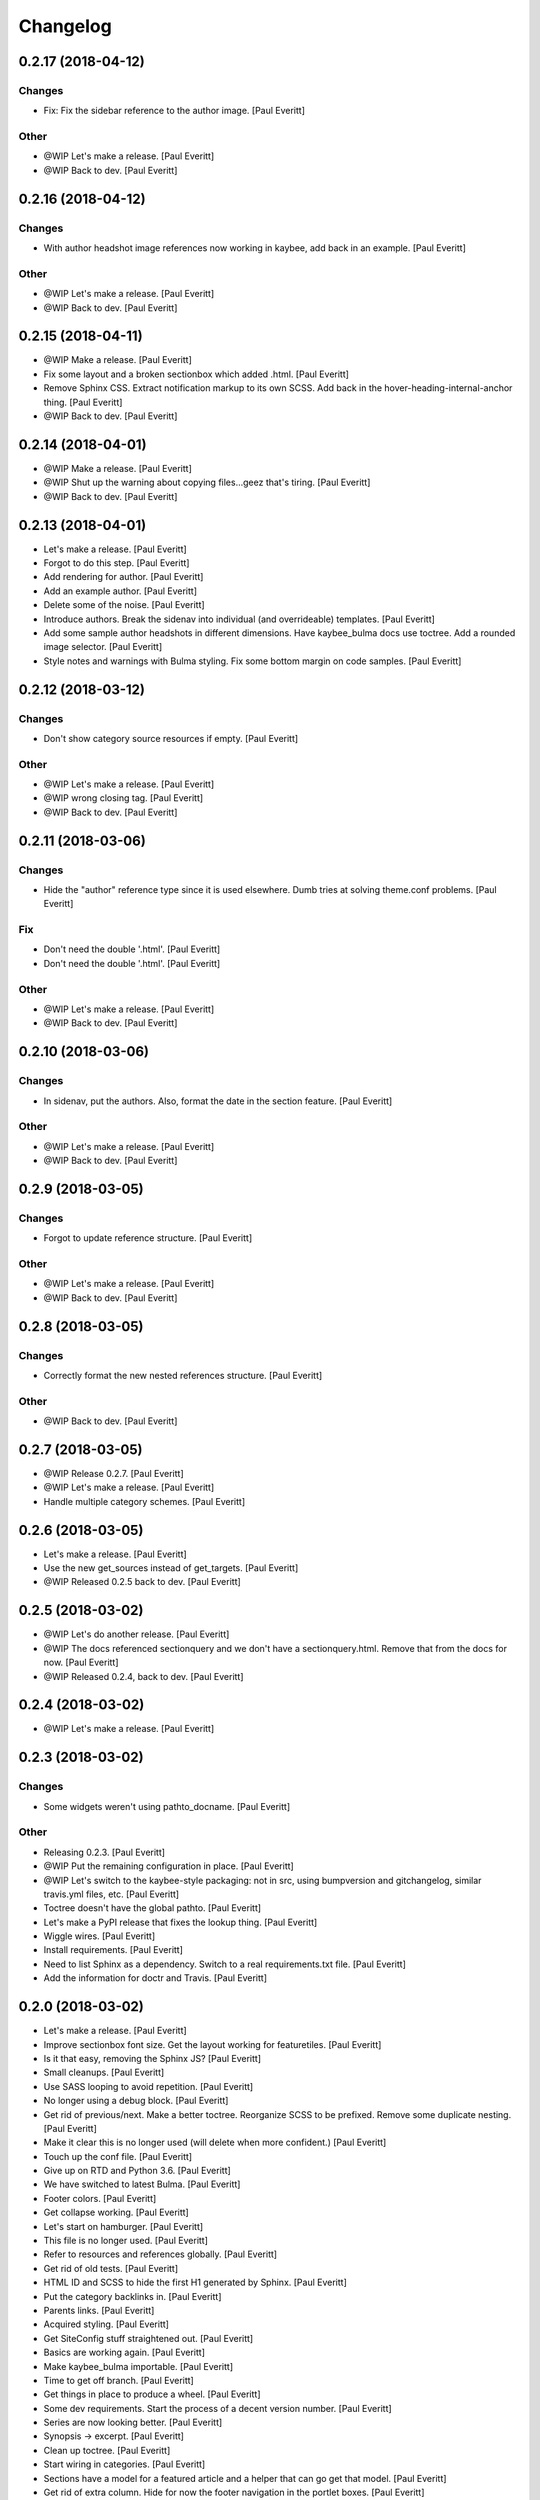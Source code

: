 Changelog
=========


0.2.17 (2018-04-12)
-------------------

Changes
~~~~~~~
- Fix: Fix the sidebar reference to the author image. [Paul Everitt]

Other
~~~~~
- @WIP Let's make a release. [Paul Everitt]
- @WIP Back to dev. [Paul Everitt]


0.2.16 (2018-04-12)
-------------------

Changes
~~~~~~~
- With author headshot image references now working in kaybee, add back
  in an example. [Paul Everitt]

Other
~~~~~
- @WIP Let's make a release. [Paul Everitt]
- @WIP Back to dev. [Paul Everitt]


0.2.15 (2018-04-11)
-------------------
- @WIP Make a release. [Paul Everitt]
- Fix some layout and a broken sectionbox which added .html. [Paul
  Everitt]
- Remove Sphinx CSS. Extract notification markup to its own SCSS. Add
  back in the hover-heading-internal-anchor thing. [Paul Everitt]
- @WIP Back to dev. [Paul Everitt]


0.2.14 (2018-04-01)
-------------------
- @WIP Make a release. [Paul Everitt]
- @WIP Shut up the warning about copying files...geez that's tiring.
  [Paul Everitt]
- @WIP Back to dev. [Paul Everitt]


0.2.13 (2018-04-01)
-------------------
- Let's make a release. [Paul Everitt]
- Forgot to do this step. [Paul Everitt]
- Add rendering for author. [Paul Everitt]
- Add an example author. [Paul Everitt]
- Delete some of the noise. [Paul Everitt]
- Introduce authors. Break the sidenav into individual (and
  overrideable) templates. [Paul Everitt]
- Add some sample author headshots in different dimensions. Have
  kaybee_bulma docs use toctree. Add a rounded image selector. [Paul
  Everitt]
- Style notes and warnings with Bulma styling. Fix some bottom margin on
  code samples. [Paul Everitt]


0.2.12 (2018-03-12)
-------------------

Changes
~~~~~~~
- Don't show category source resources if empty. [Paul Everitt]

Other
~~~~~
- @WIP Let's make a release. [Paul Everitt]
- @WIP wrong closing tag. [Paul Everitt]
- @WIP Back to dev. [Paul Everitt]


0.2.11 (2018-03-06)
-------------------

Changes
~~~~~~~
- Hide the "author" reference type since it is used elsewhere. Dumb
  tries at solving theme.conf problems. [Paul Everitt]

Fix
~~~
- Don't need the double '.html'. [Paul Everitt]
- Don't need the double '.html'. [Paul Everitt]

Other
~~~~~
- @WIP Let's make a release. [Paul Everitt]
- @WIP Back to dev. [Paul Everitt]


0.2.10 (2018-03-06)
-------------------

Changes
~~~~~~~
- In sidenav, put the authors. Also, format the date in the section
  feature. [Paul Everitt]

Other
~~~~~
- @WIP Let's make a release. [Paul Everitt]
- @WIP Back to dev. [Paul Everitt]


0.2.9 (2018-03-05)
------------------

Changes
~~~~~~~
- Forgot to update reference structure. [Paul Everitt]

Other
~~~~~
- @WIP Let's make a release. [Paul Everitt]
- @WIP Back to dev. [Paul Everitt]


0.2.8 (2018-03-05)
------------------

Changes
~~~~~~~
- Correctly format the new nested references structure. [Paul Everitt]

Other
~~~~~
- @WIP Back to dev. [Paul Everitt]


0.2.7 (2018-03-05)
------------------
- @WIP Release 0.2.7. [Paul Everitt]
- @WIP Let's make a release. [Paul Everitt]
- Handle multiple category schemes. [Paul Everitt]


0.2.6 (2018-03-05)
------------------
- Let's make a release. [Paul Everitt]
- Use the new get_sources instead of get_targets. [Paul Everitt]
- @WIP Released 0.2.5 back to dev. [Paul Everitt]


0.2.5 (2018-03-02)
------------------
- @WIP Let's do another release. [Paul Everitt]
- @WIP The docs referenced sectionquery and we don't have a
  sectionquery.html. Remove that from the docs for now. [Paul Everitt]
- @WIP Released 0.2.4, back to dev. [Paul Everitt]


0.2.4 (2018-03-02)
------------------
- @WIP Let's make a release. [Paul Everitt]


0.2.3 (2018-03-02)
------------------

Changes
~~~~~~~
- Some widgets weren't using pathto_docname. [Paul Everitt]

Other
~~~~~
- Releasing 0.2.3. [Paul Everitt]
- @WIP Put the remaining configuration in place. [Paul Everitt]
- @WIP Let's switch to the kaybee-style packaging: not in src, using
  bumpversion and gitchangelog, similar travis.yml files, etc. [Paul
  Everitt]
- Toctree doesn't have the global pathto. [Paul Everitt]
- Let's make a PyPI release that fixes the lookup thing. [Paul Everitt]
- Wiggle wires. [Paul Everitt]
- Install requirements. [Paul Everitt]
- Need to list Sphinx as a dependency. Switch to a real requirements.txt
  file. [Paul Everitt]
- Add the information for doctr and Travis. [Paul Everitt]


0.2.0 (2018-03-02)
------------------
- Let's make a release. [Paul Everitt]
- Improve sectionbox font size. Get the layout working for featuretiles.
  [Paul Everitt]
- Is it that easy, removing the Sphinx JS? [Paul Everitt]
- Small cleanups. [Paul Everitt]
- Use SASS looping to avoid repetition. [Paul Everitt]
- No longer using a debug block. [Paul Everitt]
- Get rid of previous/next. Make a better toctree. Reorganize SCSS to be
  prefixed. Remove some duplicate nesting. [Paul Everitt]
- Make it clear this is no longer used (will delete when more
  confident.) [Paul Everitt]
- Touch up the conf file. [Paul Everitt]
- Give up on RTD and Python 3.6. [Paul Everitt]
- We have switched to latest Bulma. [Paul Everitt]
- Footer colors. [Paul Everitt]
- Get collapse working. [Paul Everitt]
- Let's start on hamburger. [Paul Everitt]
- This file is no longer used. [Paul Everitt]
- Refer to resources and references globally. [Paul Everitt]
- Get rid of old tests. [Paul Everitt]
- HTML ID and SCSS to hide the first H1 generated by Sphinx. [Paul
  Everitt]
- Put the category backlinks in. [Paul Everitt]
- Parents links. [Paul Everitt]
- Acquired styling. [Paul Everitt]
- Get SiteConfig stuff straightened out. [Paul Everitt]
- Basics are working again. [Paul Everitt]
- Make kaybee_bulma importable. [Paul Everitt]
- Time to get off branch. [Paul Everitt]
- Get things in place to produce a wheel. [Paul Everitt]
- Some dev requirements. Start the process of a decent version number.
  [Paul Everitt]
- Series are now looking better. [Paul Everitt]
- Synopsis -> excerpt. [Paul Everitt]
- Clean up toctree. [Paul Everitt]
- Start wiring in categories. [Paul Everitt]
- Sections have a model for a featured article and a helper that can go
  get that model. [Paul Everitt]
- Get rid of extra column. Hide for now the footer navigation in the
  portlet boxes. [Paul Everitt]
- Add in some credits.. [Paul Everitt]
- Not the best solution for this, but until pathto gets figured out,
  best we can do. [Paul Everitt]
- Integration test ensuring that prevnext.html works as advertised.
  [Paul Everitt]
- Get the prev/next links working. [Paul Everitt]
- Actuall get the category integration test running this time. [Paul
  Everitt]
- Move up some tests that were needlessly in own directory. Fix
  "published" test to match that it is now in an <li>. [Paul Everitt]
- PreviousNext widget with unit test. [Paul Everitt]
- Get scss working again using kaybee_bulma as target filenames. [Paul
  Everitt]
- Align the published date correctly. [Paul Everitt]
- Use the new overrides scheme. [Paul Everitt]
- Make sure the social media config knobs are present. [Paul Everitt]
- Fix other tests with the wrong siteconfig import. [Paul Everitt]
- Add a test for favicon support. [Paul Everitt]
- Fix the path for the watchers. Add a favicon path to the conf.py. Put
  <link> in <head>. [Paul Everitt]
- Make a local SiteConfig with a favicon setting. [Paul Everitt]
- Fix the integration test to match kaybee's new "all" overrides. [Paul
  Everitt]
- Need to do setup.py install into venv. [Paul Everitt]
- Wonder if RTD can handle this under 3.5. [Paul Everitt]
- See if we can configure RTD. [Paul Everitt]
- Now that kaybee is published, point to it. [Paul Everitt]
- Reflect categories change. [Paul Everitt]
- Catch up to kaybee resource/widget base refactoring. [Paul Everitt]
- No longer need any toctree-specific setup. [Paul Everitt]
- Simplify registration. [Paul Everitt]
- Add in the static stuff. [Paul Everitt]
- Refactor to match kaybee core flattening. [Paul Everitt]
- Hot dog, tests pass. [Paul Everitt]
- Unit tests pass. [Paul Everitt]
- Extracted from kaybee. [Paul Everitt]


